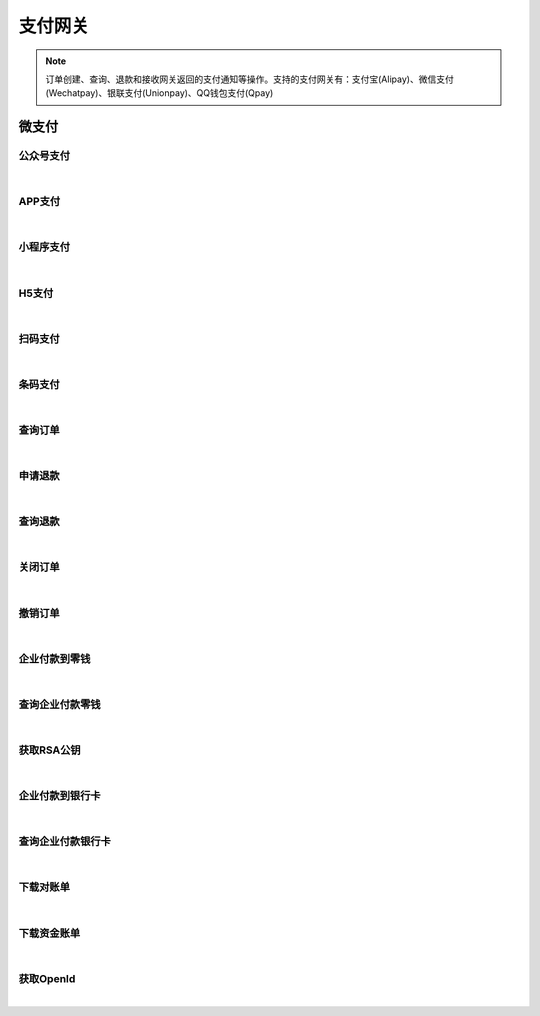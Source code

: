 支付网关
=================
.. Note::

	订单创建、查询、退款和接收网关返回的支付通知等操作。支持的支付网关有：支付宝(Alipay)、微信支付(Wechatpay)、银联支付(Unionpay)、QQ钱包支付(Qpay)

微支付
----------------------

公众号支付
~~~~~~~~~~~~~~~~~~~~~~

.. raw:: html

	<p>
	官方文档：https://pay.weixin.qq.com/wiki/doc/api/jsapi.php?chapter=7_1
	<br /><br />
	<a class="btn btn-neutral" href="https://portal.ixingban.com/docs/services/6/operations/wechatpay-publicpay">Link</a>
	</p>

|

APP支付
~~~~~~~~~~~~~~~~~~~~~~

.. raw:: html

	<p>
	官方文档：https://pay.weixin.qq.com/wiki/doc/api/app/app.php?chapter=8_1
	<br /><br />
	<a class="btn btn-neutral" href="https://portal.ixingban.com/docs/services/6/operations/wechatpay-apppay">Link</a>
	</p>

|

小程序支付
~~~~~~~~~~~~~~~~~~~~~~

.. raw:: html

	<p>
	官方文档：https://pay.weixin.qq.com/wiki/doc/api/wxa/wxa_api.php?chapter=7_3
	<br /><br />
	<a class="btn btn-neutral" href="https://portal.ixingban.com/docs/services/6/operations/wechatpay-appletpay">Link</a>
	</p>

|

H5支付
~~~~~~~~~~~~~~~~~~~~~~

.. raw:: html

	<p>
	官方文档：https://pay.weixin.qq.com/wiki/doc/api/H5.php?chapter=15_1
	<br /><br />
	<a class="btn btn-neutral" href="https://portal.ixingban.com/docs/services/6/operations/wechatpay-wappay">Link</a>
	</p>

|

扫码支付
~~~~~~~~~~~~~~~~~~~~~~

.. raw:: html

	<p>
	官方文档：https://pay.weixin.qq.com/wiki/doc/api/native.php?chapter=6_1
	<br /><br />
	<a class="btn btn-neutral" href="https://portal.ixingban.com/docs/services/6/operations/wechatpay-scanpay">Link</a>
	</p>

|

条码支付
~~~~~~~~~~~~~~~~~~~~~~

.. raw:: html

	<p>
	官方文档：https://pay.weixin.qq.com/wiki/doc/api/micropay.php?chapter=5_1
	<br /><br />
	<a class="btn btn-neutral" href="https://portal.ixingban.com/docs/services/6/operations/wechatpay-barcodepay">Link</a>
	</p>

|

查询订单
~~~~~~~~~~~~~~~~~~~~~~

.. raw:: html

	<p>
	微支付 - 查询订单
	<br /><br />
	<a class="btn btn-neutral" href="https://portal.ixingban.com/docs/services/6/operations/wechatpay-query">Link</a>
	</p>

|

申请退款
~~~~~~~~~~~~~~~~~~~~~~

.. raw:: html

	<p>
	微支付 - 申请退款
	<br /><br />
	<a class="btn btn-neutral" href="https://portal.ixingban.com/docs/services/6/operations/wechatpay-refund">Link</a>
	</p>

|

查询退款
~~~~~~~~~~~~~~~~~~~~~~

.. raw:: html

	<p>
	微支付 - 查询退款
	<br /><br />
	<a class="btn btn-neutral" href="https://portal.ixingban.com/docs/services/6/operations/wechatpay-refundquery">Link</a>
	</p>

|

关闭订单
~~~~~~~~~~~~~~~~~~~~~~

.. raw:: html

	<p>
	微支付 - 关闭订单
	<br /><br />
	<a class="btn btn-neutral" href="https://portal.ixingban.com/docs/services/6/operations/wechatpay-close">Link</a>
	</p>

|

撤销订单
~~~~~~~~~~~~~~~~~~~~~~

.. raw:: html

	<p>
	微支付 - 撤销订单
	<br /><br />
	<a class="btn btn-neutral" href="https://portal.ixingban.com/docs/services/6/operations/wechatpay-cancel">Link</a>
	</p>

|

企业付款到零钱
~~~~~~~~~~~~~~~~~~~~~~

.. raw:: html

	<p>
	微支付 - 企业付款到零钱
	<br /><br />
	<a class="btn btn-neutral" href="https://portal.ixingban.com/docs/services/6/operations/wechatpay-transfer">Link</a>
	</p>

|

查询企业付款零钱
~~~~~~~~~~~~~~~~~~~~~~

.. raw:: html

	<p>
	微支付 - 查询企业付款零钱
	<br /><br />
	<a class="btn btn-neutral" href="https://portal.ixingban.com/docs/services/6/operations/wechatpay-transferquery">Link</a>
	</p>

|

获取RSA公钥
~~~~~~~~~~~~~~~~~~~~~~

.. raw:: html

	<p>
	微支付 - 获取RSA公钥
	<br /><br />
	<a class="btn btn-neutral" href="https://portal.ixingban.com/docs/services/6/operations/wechatpay-publickey">Link</a>
	</p>

|

企业付款到银行卡
~~~~~~~~~~~~~~~~~~~~~~

.. raw:: html

	<p>
	微支付 - 企业付款到银行卡
	<br /><br />
	<a class="btn btn-neutral" href="https://portal.ixingban.com/docs/services/6/operations/wechatpay-transfertobank">Link</a>
	</p>

|

查询企业付款银行卡
~~~~~~~~~~~~~~~~~~~~~~

.. raw:: html

	<p>
	微支付 - 查询企业付款银行卡
	<br /><br />
	<a class="btn btn-neutral" href="https://portal.ixingban.com/docs/services/6/operations/wechatpay-transfertobankquery">Link</a>
	</p>

|

下载对账单
~~~~~~~~~~~~~~~~~~~~~~

.. raw:: html

	<p>
	微支付 - 下载对账单
	<br /><br />
	<a class="btn btn-neutral" href="https://portal.ixingban.com/docs/services/6/operations/wechatpay-billdownload">Link</a>
	</p>

|

下载资金账单
~~~~~~~~~~~~~~~~~~~~~~

.. raw:: html

	<p>
	微支付 - 下载资金账单
	<br /><br />
	<a class="btn btn-neutral" href="https://portal.ixingban.com/docs/services/6/operations/wechatpay-fundflowdownload">Link</a>
	</p>

|

获取OpenId
~~~~~~~~~~~~~~~~~~~~~~

.. raw:: html

	<p>
	微支付 - 获取OpenId
	<br /><br />
	<a class="btn btn-neutral" href="https://portal.ixingban.com/docs/services/6/operations/wechatpay-oauth">Link</a>
	</p>

|

